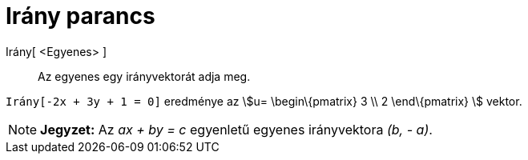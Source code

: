 = Irány parancs
:page-en: commands/Direction
ifdef::env-github[:imagesdir: /hu/modules/ROOT/assets/images]

Irány[ <Egyenes> ]::
  Az egyenes egy irányvektorát adja meg.

[EXAMPLE]
====

`++Irány[-2x + 3y + 1 = 0]++` eredménye az stem:[u= \begin\{pmatrix} 3 \\ 2 \end\{pmatrix} ] vektor.

====

[NOTE]
====

*Jegyzet:* Az _ax + by = c_ egyenletű egyenes irányvektora _(b, - a)_.

====
